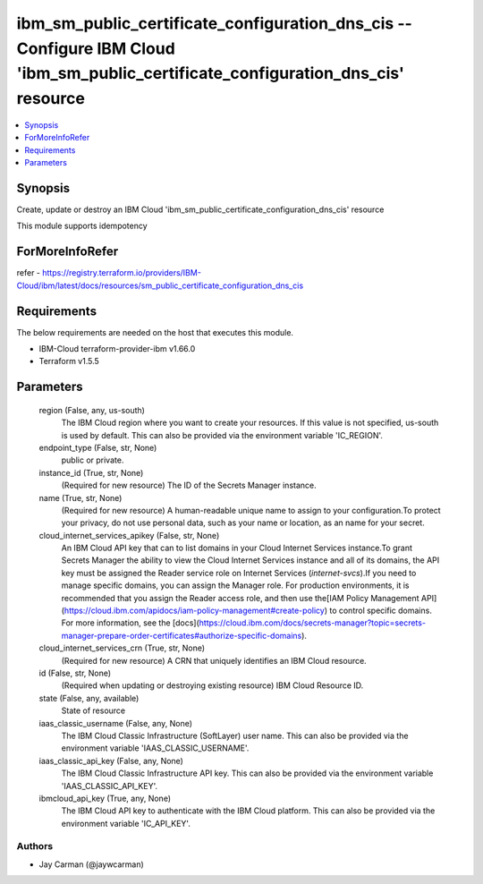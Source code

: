 
ibm_sm_public_certificate_configuration_dns_cis -- Configure IBM Cloud 'ibm_sm_public_certificate_configuration_dns_cis' resource
=================================================================================================================================

.. contents::
   :local:
   :depth: 1


Synopsis
--------

Create, update or destroy an IBM Cloud 'ibm_sm_public_certificate_configuration_dns_cis' resource

This module supports idempotency


ForMoreInfoRefer
----------------
refer - https://registry.terraform.io/providers/IBM-Cloud/ibm/latest/docs/resources/sm_public_certificate_configuration_dns_cis

Requirements
------------
The below requirements are needed on the host that executes this module.

- IBM-Cloud terraform-provider-ibm v1.66.0
- Terraform v1.5.5



Parameters
----------

  region (False, any, us-south)
    The IBM Cloud region where you want to create your resources. If this value is not specified, us-south is used by default. This can also be provided via the environment variable 'IC_REGION'.


  endpoint_type (False, str, None)
    public or private.


  instance_id (True, str, None)
    (Required for new resource) The ID of the Secrets Manager instance.


  name (True, str, None)
    (Required for new resource) A human-readable unique name to assign to your configuration.To protect your privacy, do not use personal data, such as your name or location, as an name for your secret.


  cloud_internet_services_apikey (False, str, None)
    An IBM Cloud API key that can to list domains in your Cloud Internet Services instance.To grant Secrets Manager the ability to view the Cloud Internet Services instance and all of its domains, the API key must be assigned the Reader service role on Internet Services (`internet-svcs`).If you need to manage specific domains, you can assign the Manager role. For production environments, it is recommended that you assign the Reader access role, and then use the[IAM Policy Management API](https://cloud.ibm.com/apidocs/iam-policy-management#create-policy) to control specific domains. For more information, see the [docs](https://cloud.ibm.com/docs/secrets-manager?topic=secrets-manager-prepare-order-certificates#authorize-specific-domains).


  cloud_internet_services_crn (True, str, None)
    (Required for new resource) A CRN that uniquely identifies an IBM Cloud resource.


  id (False, str, None)
    (Required when updating or destroying existing resource) IBM Cloud Resource ID.


  state (False, any, available)
    State of resource


  iaas_classic_username (False, any, None)
    The IBM Cloud Classic Infrastructure (SoftLayer) user name. This can also be provided via the environment variable 'IAAS_CLASSIC_USERNAME'.


  iaas_classic_api_key (False, any, None)
    The IBM Cloud Classic Infrastructure API key. This can also be provided via the environment variable 'IAAS_CLASSIC_API_KEY'.


  ibmcloud_api_key (True, any, None)
    The IBM Cloud API key to authenticate with the IBM Cloud platform. This can also be provided via the environment variable 'IC_API_KEY'.













Authors
~~~~~~~

- Jay Carman (@jaywcarman)

